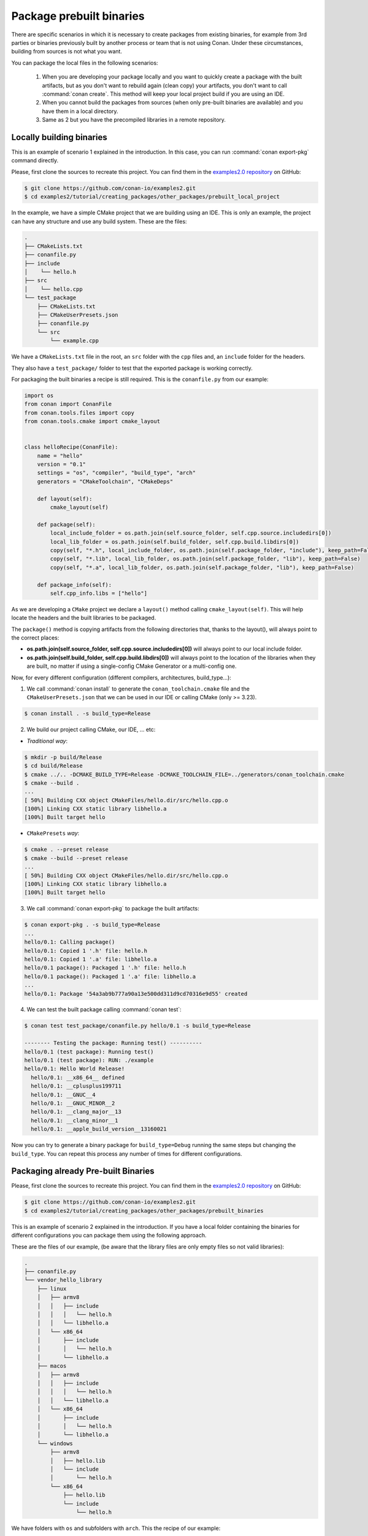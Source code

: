 Package prebuilt binaries
=========================

There are specific scenarios in which it is necessary to create packages from existing binaries, for example from 3rd
parties or binaries previously built by another process or team that is not using Conan. Under these circumstances,
building from sources is not what you want.

You can package the local files in the following scenarios:

 1. When you are developing your package locally and you want to quickly create a package with the built artifacts, but as you don't want to rebuild again (clean copy) your artifacts, you don't want to call
    :command:`conan create`. This method will keep your local project build if you are using an IDE.
 2. When you cannot build the packages from sources (when only pre-built binaries are available) and you have them
    in a local directory.
 3. Same as 2 but you have the precompiled libraries in a remote repository.


Locally building binaries
-------------------------

This is an example of scenario 1 explained in the introduction. In this case, you can run :command:`conan export-pkg`
command directly.

Please, first clone the sources to recreate this project. You can find them in the
`examples2.0 repository <https://github.com/conan-io/examples2>`_ on GitHub:

.. code-block:: bash

    $ git clone https://github.com/conan-io/examples2.git
    $ cd examples2/tutorial/creating_packages/other_packages/prebuilt_local_project

In the example, we have a simple CMake project that we are building using an IDE. This is only an example, the project can
have any structure and use any build system. These are the files:

.. code-block:: text

    .
    ├── CMakeLists.txt
    ├── conanfile.py
    ├── include
    │    └── hello.h
    ├── src
    │    └── hello.cpp
    └── test_package
        ├── CMakeLists.txt
        ├── CMakeUserPresets.json
        ├── conanfile.py
        └── src
            └── example.cpp



We have a ``CMakeLists.txt`` file in the root, an ``src`` folder with the ``cpp`` files and, an ``include``
folder for the headers.

They also have a ``test_package/`` folder to test that the exported package is working correctly.

For packaging the built binaries a recipe is still required. This is the ``conanfile.py`` from our example:

.. code-block:: python

      import os
      from conan import ConanFile
      from conan.tools.files import copy
      from conan.tools.cmake import cmake_layout


      class helloRecipe(ConanFile):
          name = "hello"
          version = "0.1"
          settings = "os", "compiler", "build_type", "arch"
          generators = "CMakeToolchain", "CMakeDeps"

          def layout(self):
              cmake_layout(self)

          def package(self):
              local_include_folder = os.path.join(self.source_folder, self.cpp.source.includedirs[0])
              local_lib_folder = os.path.join(self.build_folder, self.cpp.build.libdirs[0])
              copy(self, "*.h", local_include_folder, os.path.join(self.package_folder, "include"), keep_path=False)
              copy(self, "*.lib", local_lib_folder, os.path.join(self.package_folder, "lib"), keep_path=False)
              copy(self, "*.a", local_lib_folder, os.path.join(self.package_folder, "lib"), keep_path=False)

          def package_info(self):
              self.cpp_info.libs = ["hello"]



As we are developing a ``CMake`` project we declare a ``layout()`` method calling ``cmake_layout(self)``.
This will help locate the headers and the built libraries to be packaged.

The ``package()`` method is copying artifacts from the following directories that, thanks to the layout(), will always
point to the correct places:

- **os.path.join(self.source_folder, self.cpp.source.includedirs[0])** will always point to our local include folder.
- **os.path.join(self.build_folder, self.cpp.build.libdirs[0])** will always point to the location of the libraries when
  they are built, no matter if using a single-config CMake Generator or a multi-config one.

Now, for every different configuration (different compilers, architectures, build_type...):

1. We call :command:`conan install` to generate the ``conan_toolchain.cmake`` file and the ``CMakeUserPresets.json``
   that we can be used in our IDE or calling CMake (only >= 3.23).

.. code-block:: bash

    $ conan install . -s build_type=Release

2. We build our project calling CMake, our IDE, ... etc:

- *Traditional way*:

.. code-block:: bash

    $ mkdir -p build/Release
    $ cd build/Release
    $ cmake ../.. -DCMAKE_BUILD_TYPE=Release -DCMAKE_TOOLCHAIN_FILE=../generators/conan_toolchain.cmake
    $ cmake --build .
    ...
    [ 50%] Building CXX object CMakeFiles/hello.dir/src/hello.cpp.o
    [100%] Linking CXX static library libhello.a
    [100%] Built target hello

- ``CMakePresets`` *way*:

.. code-block:: bash

    $ cmake . --preset release
    $ cmake --build --preset release
    ...
    [ 50%] Building CXX object CMakeFiles/hello.dir/src/hello.cpp.o
    [100%] Linking CXX static library libhello.a
    [100%] Built target hello

3. We call :command:`conan export-pkg` to package the built artifacts:

.. code-block:: bash

    $ conan export-pkg . -s build_type=Release
    ...
    hello/0.1: Calling package()
    hello/0.1: Copied 1 '.h' file: hello.h
    hello/0.1: Copied 1 '.a' file: libhello.a
    hello/0.1 package(): Packaged 1 '.h' file: hello.h
    hello/0.1 package(): Packaged 1 '.a' file: libhello.a
    ...
    hello/0.1: Package '54a3ab9b777a90a13e500dd311d9cd70316e9d55' created


4. We can test the built package calling :command:`conan test`:

.. code-block:: bash

    $ conan test test_package/conanfile.py hello/0.1 -s build_type=Release

    -------- Testing the package: Running test() ----------
    hello/0.1 (test package): Running test()
    hello/0.1 (test package): RUN: ./example
    hello/0.1: Hello World Release!
      hello/0.1: __x86_64__ defined
      hello/0.1: __cplusplus199711
      hello/0.1: __GNUC__4
      hello/0.1: __GNUC_MINOR__2
      hello/0.1: __clang_major__13
      hello/0.1: __clang_minor__1
      hello/0.1: __apple_build_version__13160021


Now you can try to generate a binary package for ``build_type=Debug`` running the same steps but changing the ``build_type``.
You can repeat this process any number of times for different configurations.


Packaging already Pre-built Binaries
------------------------------------

Please, first clone the sources to recreate this project. You can find them in the
`examples2.0 repository <https://github.com/conan-io/examples2>`_ on GitHub:

.. code-block:: bash

    $ git clone https://github.com/conan-io/examples2.git
    $ cd examples2/tutorial/creating_packages/other_packages/prebuilt_binaries

This is an example of scenario 2 explained in the introduction. If you have a local folder containing the binaries
for different configurations you can package them using the following approach.


These are the files of our example, (be aware that the library files are only empty files so not valid libraries):

.. code-block:: text

    .
    ├── conanfile.py
    └── vendor_hello_library
        ├── linux
        │   ├── armv8
        │   │   ├── include
        │   │   │   └── hello.h
        │   │   └── libhello.a
        │   └── x86_64
        │       ├── include
        │       │   └── hello.h
        │       └── libhello.a
        ├── macos
        │   ├── armv8
        │   │   ├── include
        │   │   │   └── hello.h
        │   │   └── libhello.a
        │   └── x86_64
        │       ├── include
        │       │   └── hello.h
        │       └── libhello.a
        └── windows
            ├── armv8
            │   ├── hello.lib
            │   └── include
            │       └── hello.h
            └── x86_64
                ├── hello.lib
                └── include
                    └── hello.h


We have folders with ``os`` and subfolders with ``arch``. This the recipe of our example:


.. code-block:: python

      import os
      from conan import ConanFile
      from conan.tools.files import copy


      class helloRecipe(ConanFile):
          name = "hello"
          version = "0.1"
          settings = "os", "arch"

          def layout(self):
              _os = str(self.settings.os).lower()
              _arch = str(self.settings.arch).lower()
              self.folders.build = os.path.join("vendor_hello_library", _os, _arch)
              self.folders.source = self.folders.build
              self.cpp.source.includedirs = ["include"]
              self.cpp.build.libdirs = ["."]

          def package(self):
              local_include_folder = os.path.join(self.source_folder, self.cpp.source.includedirs[0])
              local_lib_folder = os.path.join(self.build_folder, self.cpp.build.libdirs[0])
              copy(self, "*.h", local_include_folder, os.path.join(self.package_folder, "include"), keep_path=False)
              copy(self, "*.lib", local_lib_folder, os.path.join(self.package_folder, "lib"), keep_path=False)
              copy(self, "*.a", local_lib_folder, os.path.join(self.package_folder, "lib"), keep_path=False)

          def package_info(self):
              self.cpp_info.libs = ["hello"]



- We are not building anything, so the ``build`` method is not useful here.
- We can keep the same ``package`` method from the previous example because the location of the artifacts is
  declared by the ``layout()``.
- Both the source folder (with headers) and the build folder (with libraries) are in the same location, in a path that follows:

        ``vendor_hello_library/{os}/{arch}``

- The headers are in the ``include`` subfolder of the ``self.source_folder`` (we declare it in ``self.cpp.source.includedirs``).
- The libraries are in the root of the ``self.build_folder`` folder (we declare ``self.cpp.build.libdirs = ["."]``).
- We removed the ``compiler`` and the ``build_type`` because we only have different libraries depending on the operating
  system and the architecture (it might be a pure C library).


Now, for each different configuration we call :command:`conan export-pkg` command, later we can list the binaries
so we can check we have one package for each precompiled library:

    .. code-block:: bash

        $ conan export-pkg . -s os="Linux" -s arch="x86_64"
        $ conan export-pkg . -s os="Linux" -s arch="armv8"
        $ conan export-pkg . -s os="Macos" -s arch="x86_64"
        $ conan export-pkg . -s os="Macos" -s arch="armv8"
        $ conan export-pkg . -s os="Windows" -s arch="x86_64"
        $ conan export-pkg . -s os="Windows" -s arch="armv8"

        $ conan list packages hello/0.1#latest
        Local Cache:
          hello/0.1#a7068582757c24d362aac7d92f6a4a92:522dcea5982a3f8a5b624c16477e47195da2f84f
            settings:
              arch=x86_64
              os=Windows
          hello/0.1#a7068582757c24d362aac7d92f6a4a92:63fead0844576fc02943e16909f08fcdddd6f44b
            settings:
              arch=x86_64
              os=Linux
          hello/0.1#a7068582757c24d362aac7d92f6a4a92:82339cc4d6db7990c1830d274cd12e7c91ab18a1
            settings:
              arch=x86_64
              os=Macos
          hello/0.1#a7068582757c24d362aac7d92f6a4a92:a0cd51c51fe9010370187244af885b0efcc5b69b
            settings:
              arch=armv8
              os=Windows
          hello/0.1#a7068582757c24d362aac7d92f6a4a92:c93719558cf197f1df5a7f1d071093e26f0e44a0
            settings:
              arch=armv8
              os=Linux
          hello/0.1#a7068582757c24d362aac7d92f6a4a92:dcf68e932572755309a5f69f3cee1bede410e907
            settings:
              arch=armv8
              os=Macos


In this example, we don't have a ``test_package/`` folder but you can provide one to test the packages like in the
previous example.


Downloading and Packaging Pre-built Binaries
--------------------------------------------

This is an example of scenario 3 explained in the introduction. If we are not building the libraries we likely
have them somewhere in a remote repository. In this case, creating a complete Conan recipe, with the detailed
retrieval of the binaries could be the preferred method, because it is reproducible, and the original binaries might be traced.

Please, first clone the sources to recreate this project. You can find them in the
`examples2.0 repository <https://github.com/conan-io/examples2>`_ on GitHub:

.. code-block:: bash

    $ git clone https://github.com/conan-io/examples2.git
    $ cd examples2/tutorial/creating_packages/other_packages/prebuilt_remote_binaries


.. code-block:: python
   :caption: conanfile.py


      import os
      from conan.tools.files import get, copy
      from conan import ConanFile


      class HelloConan(ConanFile):
          name = "hello"
          version = "0.1"
          settings = "os", "arch"

          def build(self):
              base_url = "https://github.com/conan-io/libhello/releases/download/0.0.1/"

              _os = {"Windows": "win", "Linux": "linux", "Macos": "macos"}.get(str(self.settings.os))
              _arch = str(self.settings.arch).lower()
              url = "{}/{}_{}.tgz".format(base_url, _os, _arch)
              get(self, url)

          def package(self):
              copy(self, "*.h", self.build_folder, os.path.join(self.package_folder, "include"))
              copy(self, "*.lib", self.build_folder, os.path.join(self.package_folder, "lib"))
              copy(self, "*.a", self.build_folder, os.path.join(self.package_folder, "lib"))

          def package_info(self):
              self.cpp_info.libs = ["hello"]


Typically, pre-compiled binaries come for different configurations, so the only task that the
``build()`` method has to implement is to map the ``settings`` to the different URLs.

We only need to call :command:`conan create` with different settings to generate the needed packages:


    .. code-block:: bash

        $ conan create . -s os="Linux" -s arch="x86_64"
        $ conan create . -s os="Linux" -s arch="armv8"
        $ conan create . -s os="Macos" -s arch="x86_64"
        $ conan create . -s os="Macos" -s arch="armv8"
        $ conan create . -s os="Windows" -s arch="x86_64"
        $ conan create . -s os="Windows" -s arch="armv8"

        $ conan list packages hello/0.1#latest

        Local Cache:
          hello/0.1#a7068582757c24d362aac7d92f6a4a92:522dcea5982a3f8a5b624c16477e47195da2f84f
            settings:
              arch=x86_64
              os=Windows
          hello/0.1#a7068582757c24d362aac7d92f6a4a92:63fead0844576fc02943e16909f08fcdddd6f44b
            settings:
              arch=x86_64
              os=Linux
          hello/0.1#a7068582757c24d362aac7d92f6a4a92:82339cc4d6db7990c1830d274cd12e7c91ab18a1
            settings:
              arch=x86_64
              os=Macos
          hello/0.1#a7068582757c24d362aac7d92f6a4a92:a0cd51c51fe9010370187244af885b0efcc5b69b
            settings:
              arch=armv8
              os=Windows
          hello/0.1#a7068582757c24d362aac7d92f6a4a92:c93719558cf197f1df5a7f1d071093e26f0e44a0
            settings:
              arch=armv8
              os=Linux
          hello/0.1#a7068582757c24d362aac7d92f6a4a92:dcf68e932572755309a5f69f3cee1bede410e907
            settings:
              arch=armv8
              os=Macos


It is recommended to include also a small consuming project in a ``test_package`` folder to verify the package is correctly
built, and then upload it to a Conan remote with :command:`conan upload`.

The same building policies apply. Having a recipe fails if no Conan packages are
created, and the :command:`--build` argument is not defined. A typical approach for this kind of
package could be to define a :command:`build_policy="missing"`, especially if the URLs are also
under the team's control. If they are external (on the internet), it could be better to create the
packages and store them on your own Conan repository, so that the builds do not rely on third-party URLs
being available.